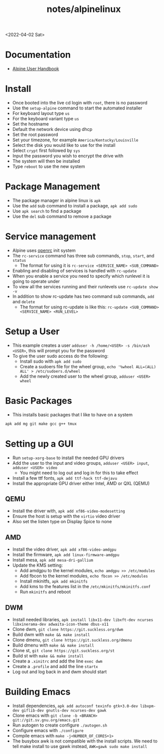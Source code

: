 #+html_link_up: ../
#+html_link_home: ../
#+title: notes/alpinelinux
<2022-04-02 Sat>
* Documentation
- [[https://docs.alpinelinux.org/user-handbook/0.1a/index.html][Alpine User Handbook]]

* Install
- Once booted into the live cd login with =root=, there is no password
- Use the =setup-alpine= command to start the automated installer
- For keyboard layout type =us=
- For the keyboard variant type =us=
- Set the hostname
- Default the network device using dhcp
- Set the root password
- Set your timezone, for example =America/Kentucky/Louisville=
- Select the disk you would like to use for the install
- Select =crypt= first followed by =sys=
- Input the password you wish to encrypt the drive with
- The system will then be installed
- Type =reboot= to use the new system

* Package Management
- The package manager in alpine linux is =apk=
- Use the =add= sub command to install a package, =apk add sudo=
- Use =apk search= to find a package
- Use the =del= sub command to remove a package

* Service management
- Alpine uses [[https://github.com/OpenRC/openrc][openrc]] init system
- The =rc-service= command has three sub commands, =stop=, =start=, and =status=
  - The format for using it is =rc-service <SERVICE_NAME> <SUB_COMMAND>=
- Enabling and disabling of services is handled with =rc-update=
- When you enable a service you need to specify which runlevel it is going to operate under
- To view all the services running and their runlevels use =rc-update show -v=
- In addition to show rc-update has two command sub commands, =add= and =delete=
  - The format for using rc-update is like this: =rc-update <SUB_COMMAND> <SERVICE_NAME> <RUN_LEVEL>=

* Setup a User
- This example creates a user =adduser -h /home/<USER> -s /bin/ash <USER>=, this will prompt you for the password
- To give the user sudo access do the following:
  - Install sudo with =apk add sudo=
  - Create a sudoers file for the wheel group, =echo '%wheel ALL=(ALL) ALL' > /etc/sudoers.d/wheel=
  - Add the newly created user to the wheel group, =adduser <USER> wheel=

* Basic Packages
- This installs basic packages that I like to have on a system
#+begin_src sh
  apk add mg git make gcc g++ tmux
#+end_src

* Setting up a GUI
- Run =setup-xorg-base= to install the needed GPU drivers
- Add the user to the input and video groups, =adduser <USER> input=, =adduser <USER> video=
  - You might need to log out and log in for this to take effect
- Install a few ttf fonts, =apk add ttf-hack ttf-dejavu=
- Install the appropriate GPU driver either Intel, AMD or QXL (QEMU)
** QEMU
- Install the driver with, =apk add xf86-video-modesetting=
- Ensure the host is setup with the =virtio= video driver
- Also set the listen type on Display Spice to none
** AMD
- Install the video driver, =apk add xf86-video-amdgpu=
- Install the firmware, =apk add linux-firmware-amdgpu=
- Install mesa, =apk add mesa-dri-gallium=
- Update the KMS setting:
  - Add amdgpu to the kernel modules, =echo amdgpu >> /etc/modules=
  - Add fbcon to the kernel modules, =echo fbcon >> /etc/modules=
  - Install mkinitfs, =apk add mkinitfs=
  - Add kms to the features list in the =/etc/mkinitfs/mkinitfs.conf=
  - Run =mkinitfs= and reboot
** DWM
- Install needed libraries, =apk install libx11-dev libxft-dev ncurses libxinerama-dev adwaita-icon-theme dbus-x11=
- Clone dwm, =git clone https://git.suckless.org/dwm=
- Build dwm with =make && make install=
- Clone dmenu, =git clone https://git.suckless.org/dmenu=
- Build dmenu with =make && make install=
- Clone st, =git clone https://git.suckless.org/st=
- Build st with =make && make install=
- Create a =.xinitrc= and add the line =exec dwm=
- Create a =.profile= and add the line =startx=
- Log out and log back in and dwm should start
* Building Emacs
- Install dependencies, =apk add autoconf texinfo gtk+3.0-dev libxpm-dev giflib-dev gnutls-dev ncurses-dev gawk=
- Clone emacs with =git clone -b <BRANCH> git://git.sv.gnu.org/emacs.git=
- Run autogen to create configure =./autogen.sh=
- Configure emacs with =./configure=
- Compile emacs with =make -j<NUMBER_OF_CORES+1>=
- The busybox awk is not compatible with the install scripts. We need to tell make install to use gawk instead, =AWK=gawk sudo make install=
